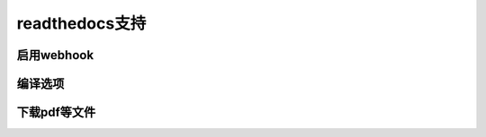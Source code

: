 =================
readthedocs支持
=================

启用webhook
=============

编译选项
=============

下载pdf等文件
=============

